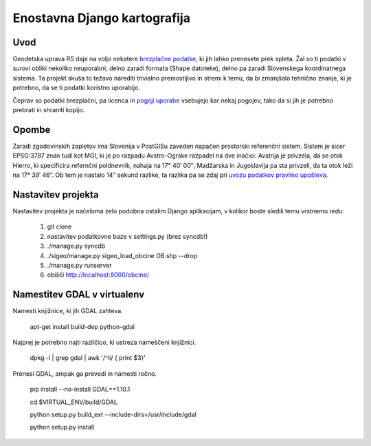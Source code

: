 =============================
Enostavna Django kartografija
=============================

Uvod
----

Geodetska uprava RS daje na voljo nekatere `brezplačne podatke`_, ki jih lahko
prenesete prek spleta. Žal so ti podatki v surovi obliki nekoliko neuporabni;
delno zaradi formata (Shape datoteke), delno pa zaradi Slovenskega koordinatnega
sistema. Ta projekt skuša to težavo narediti trivialno premostljivo in stremi k
temu, da bi zmanjšalo tehnično znanje, ki je potrebno, da se ti podatki koristno
uporabijo.

Čeprav so podatki brezplačni, pa licenca in `pogoji uporabe`_ vsebujejo kar
nekaj pogojev, tako da si jih je potrebno prebrati in shraniti kopijo.

.. _`brezplačne podatke`: http://e-prostor.gov.si/index.php?id=263&no_cache=1&tx_simpltabs_pi1[tab]=561#tabs
.. _`pogoji uporabe`: http://e-prostor.gov.si/index.php?id=263&no_cache=1&tx_simpltabs_pi1[tab]=564#tabs

Opombe
------

Zaradi zgodovinskih zapletov ima Slovenija v PostGISu zaveden napačen
prostorski referenčni sistem. Sistem je sicer EPSG:3787 znan tudi kot MGI, ki
je po razpadu Avstro-Ogrske razpadel na dve inačici: Avstrija je privzela, da
se otok Hierro, ki specificira refernčni poldnevnik, nahaja na 17° 40′ 00″,
Madžarska in Jugoslavija pa sta privzeli, da ta otok leži na 17° 39′ 46”.
Ob tem je nastalo 14" sekund razlike, ta razlika pa se zdaj pri `uvozu podatkov
pravilno upošteva`_.

.. _`uvozu podatkov pravilno upošteva`: https://github.com/zejn/sigeo/blob/master/sigeo/preprocessing.py

Nastavitev projekta
-------------------

Nastavitev projekta je načeloma zelo podobna ostalim Django aplikacijam, v
kolikor boste sledili temu vrstnemu redu:

 1. git clone
 2. nastavitev podatkovne baze v settings.py (brez syncdb!)
 3. ./manage.py syncdb
 4. ./sigeo/manage.py sigeo_load_obcine OB.shp --drop
 5. ./manage.py runserver
 6.  obišči http://localhost:8000/obcine/


Namestitev GDAL v virtualenv
----------------------------

Namesti knjižnice, ki jih GDAL zahteva.

  apt-get install build-dep python-gdal

Najprej je potrebno najti različico, ki ustreza nameščeni knjižnici.

  dpkg -l | grep gdal | awk '/^ii/ { print $3}'

Prenesi GDAL, ampak ga prevedi in namesti ročno.

  pip install --no-install GDAL==1.10.1

  cd $VIRTUAL_ENV/build/GDAL

  python setup.py build_ext --include-dirs=/usr/include/gdal

  python setup.py install


